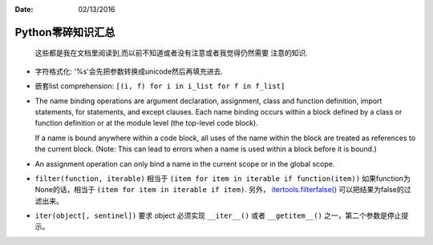 :Date: 02/13/2016

Python零碎知识汇总
===================

    这些都是我在文档里阅读到,而以前不知道或者没有注意或者我觉得仍然需要
    注意的知识.

- 字符格式化: '%s'会先把参数转换成unicode然后再填充进去.

- 嵌套list comprehension: ``[(i, f) for i in i_list for f in f_list]``

- The name binding operations are argument declaration, assignment,
  class and function definition, import statements, for statements,
  and except clauses.  Each name binding occurs within a block
  defined by a class or function definition or at the module level
  (the top-level code block).

  If a name is bound anywhere within a code block, all uses of the
  name within the block are treated as references to the current
  block.  (Note: This can lead to errors when a name is used within
  a block before it is bound.)

- An assignment operation can only bind a name in the current scope
  or in the global scope.

- ``filter(function, iterable)`` 相当于 ``(item for item in iterable if function(item))``
  如果function为None的话，相当于 ``(item for item in iterable if item)``. 另外，
  `itertools.filterfalse() <http://localhost/py35/library/itertools.html#itertools.filterfalse>`__ 可以把结果为false的过滤出来。

- ``iter(object[, sentinel])`` 要求 object 必须实现 ``__iter__()`` 或者 ``__getitem__()``
  之一，第二个参数是停止提示。
